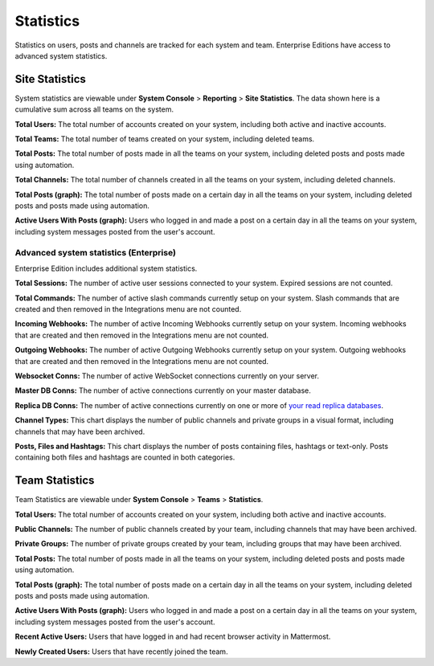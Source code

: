 Statistics
================

Statistics on users, posts and channels are tracked for each system and team. Enterprise Editions have access to advanced system statistics.

Site Statistics
-----------------

System statistics are viewable under **System Console** > **Reporting** > **Site Statistics**. The data shown here is a cumulative sum
across all teams on the system.

**Total Users:** The total number of accounts created on your system, including both active and inactive accounts.

**Total Teams:** The total number of teams created on your system, including deleted teams.

**Total Posts:** The total number of posts made in all the teams on your system, including deleted posts and posts made using automation.

**Total Channels:** The total number of channels created in all the teams on your system, including deleted channels.

**Total Posts (graph):** The total number of posts made on a certain day in all the teams on your system, including deleted posts and posts made using automation.

**Active Users With Posts (graph):** Users who logged in and made a post on a certain day in all the teams on your system, including system messages posted from the user's account.

Advanced system statistics (Enterprise)
^^^^^^^^^^^^^^

Enterprise Edition includes additional system statistics.

**Total Sessions:** The number of active user sessions connected to your system. Expired sessions are not counted.

**Total Commands:** The number of active slash commands currently setup on your system. Slash commands that are created and then removed in the Integrations menu are not counted.

**Incoming Webhooks:** The number of active Incoming Webhooks currently setup on your system. Incoming webhooks that are created and then removed in the Integrations menu are not counted.

**Outgoing Webhooks:** The number of active Outgoing Webhooks currently setup on your system. Outgoing webhooks that are created and then removed in the Integrations menu are not counted.

**Websocket Conns:** The number of active WebSocket connections currently on your server.

**Master DB Conns:** The number of active connections currently on your master database.

**Replica DB Conns:** The number of active connections currently on one or more of `your read replica databases <https://docs.mattermost.com/deployment/cluster.html#database-configuration>`_.

**Channel Types:** This chart displays the number of public channels and private groups in a visual format, including channels that may have been archived.

**Posts, Files and Hashtags:** This chart displays the number of posts containing files, hashtags or text-only. Posts containing both files and hashtags are counted in both categories.

Team Statistics
---------------

Team Statistics are viewable under **System Console** > **Teams** > **Statistics**.

**Total Users:** The total number of accounts created on your system, including both active and inactive accounts.

**Public Channels:** The number of public channels created by your team, including channels that may have been archived.

**Private Groups:** The number of private groups created by your team, including groups that may have been archived.

**Total Posts:** The total number of posts made in all the teams on your system, including deleted posts and posts made using automation.

**Total Posts (graph):** The total number of posts made on a certain day in all the teams on your system, including deleted posts and posts made using automation.

**Active Users With Posts (graph):** Users who logged in and made a post on a certain day in all the teams on your system, including system messages posted from the user's account.

**Recent Active Users:** Users that have logged in and had recent browser activity in Mattermost.

**Newly Created Users:** Users that have recently joined the team.
